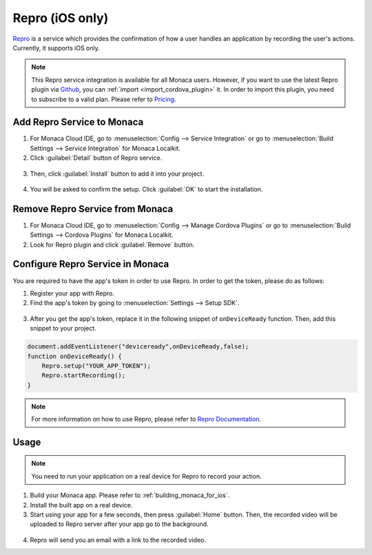 .. _repro:

-----------------------------
Repro (iOS only)
-----------------------------

.. rst-class:: right-menu



`Repro <https://repro.io/>`__ is a service which provides the confirmation of how a user handles an application by recording the user's actions. Currently, it supports iOS only.

.. note:: This Repro service integration is available for all Monaca users. However, if you want to use the latest Repro plugin via `Github <https://github.com/reproio/repro-ios-sdk>`_, you can :ref:`import <import_cordova_plugin>` it. In order to import this plugin, you need to subscribe to a valid plan. Please refer to `Pricing <https://monaca.mobi/en/pricing>`_. 

Add Repro Service to Monaca
=======================================

1. For Monaca Cloud IDE, go to :menuselection:`Config --> Service Integration` or go to :menuselection:`Build Settings --> Service Integration` for Monaca Localkit.

2. Click :guilabel:`Detail` button of Repro service.

  .. image:: images/repro/1.png  
         :width: 700px

3. Then, click :guilabel:`Install` button to add it into your project.

  .. image:: images/repro/2.png  
         :width: 600px

4. You will be asked to confirm the setup. Click :guilabel:`OK` to start the installation.


Remove Repro Service from Monaca
=======================================

1. For Monaca Cloud IDE, go to :menuselection:`Config --> Manage Cordova Plugins` or go to :menuselection:`Build Settings --> Cordova Plugins` for Monaca Localkit.

2. Look for Repro plugin and click :guilabel:`Remove` button.

  .. image:: images/repro/3.png  
         :width: 600px

Configure Repro Service in Monaca
========================================

You are required to have the app's token in order to use Repro. In order to get the token, please do as follows:

1. Register your app with Repro.

2. Find the app's token by going to :menuselection:`Settings --> Setup SDK`.

  .. image:: images/repro/4.png  
         :width: 700px

3. After you get the app's token, replace it in the following snippet of ``onDeviceReady`` function. Then, add this snippet to your project. 


.. code-block:: javascript

    document.addEventListener("deviceready",onDeviceReady,false);     
    function onDeviceReady() {
        Repro.setup("YOUR_APP_TOKEN");
        Repro.startRecording();
    }

.. note:: For more information on how to use Repro, please refer to `Repro Documentation <http://doc.repro.io/>`__.


Usage
==========================

.. note:: You need to run your application on a real device for Repro to record your action. 

1. Build your Monaca app. Please refer to :ref:`building_monaca_for_ios`.

2. Install the built app on a real device.

3. Start using your app for a few seconds, then press :guilabel:`Home` button. Then, the recorded video will be uploaded to Repro server after your app go to the background.

  .. figure:: images/repro/5.png  
         :width: 250px
         :align: center

4. Repro will send you an email with a link to the recorded video.